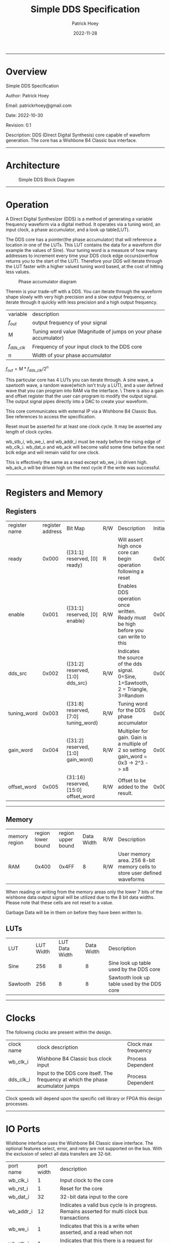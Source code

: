 #+title: Simple DDS Specification
#+author: Patrick Hoey
#+email: patrickrhoey@gmail.com
#+date: 2022-11-28
#+description: A small DDS core capable of generating sin or arbitrary waves based upon configuration.

#+OPTIONS: ^:nil

-----
* Overview
Simple DDS Specification

Author: Patrick Hoey

Email: patrickrhoey@gmail.com

Date: 2022-10-30

Revision: 0.1

Description:
DDS (Direct Digital Synthesis) core capable of waveform generation. The core has a Wishbone B4 Classic bus interface.
-----
* Architecture
#+caption: Simple DDS Block Diagram
[[file:simple_dds.png]]
-----
* Operation
A Direct Digital Synthesizer (DDS) is a method of generating a variable frequency waveform via a digital method. It operates via a tuning word, an input clock, a phase accumulator, and a look up table(LUT).

The DDS core has a pointer(the phase accumulator) that will reference a location in one of the LUTs. This LUT contains the data for a waveform (for example the values of Sine).
Your tuning word is a measure of how many addresses to increment every time your DDS clock edge occurs(overflow returns you to the start of the LUT).
Therefore your DDS will iterate through the LUT faster with a higher valued tuning word based, at the cost of hitting less values.

#+caption: Phase accumulator diagram
[[file:phase_acccumulator.png]]

Therein is your trade-off with a DDS. You can iterate through the waveform shape slowly with very high precision and a slow output frequency, or iterate through it quickly with less precision and a high output frequency. 

| variable       | description                                                      |
| $f_{out}$      | output frequency of your signal                                  |
| M              | Tuning word value (Magnitude of jumps on your phase accumulator) |
| $f_{dds\_clk}$ | Frequency of your input clock to the DDS core                    |
| n              | Width of your phase accumulator                                  |

$f_{out} = {{M * f_{dds\_clk}} / 2^n}$

This particular core has 4 LUTs you can iterate through. A sine wave, a sawtooth wave, a random wave(which isn't truly a LUT), and a user defined wave that you can program into RAM via the interface. \
There is also a gain and offset register that the user can program to modify the output signal. The output signal pipes directly into a DAC to create your waveform.

This core communicates with external IP via a Wishbone B4 Classic Bus. See references to access the specification.

#+caption: Reset Sequence
[[file:reset_seq.png]]
Reset must be asserted for at least one clock cycle. It may be asserted any length of clock cycles.

#+caption: Read Sequence
[[file:read_seq.png]]
wb_stb_i, wb_we_i, and wb_addr_i must be ready before the rising edge of wb_clk_i.
wb_dat_o and wb_ack will become valid some time before the next bclk edge and will remain valid for one clock.


#+caption: Write Sequence
[[file:write_seq.png]]
This is effectively the same as a read except wb_we_i is driven high.
wb_ack_o will be driven high on the next cycle if the write was successful.
-----
* Registers and Memory
** Registers
| register name | register address | Bit Map                                | R/W | Description                                                                          | Initial Value |
| ready         |            0x000 | {[31:1] reserved, [0] ready}           | R   | Will assert high once core can begin operation following a reset                     |    0x00000000 |
| enable        |            0x001 | {[31:1] reserved, [0] enable}          | R/W | Enables DDS operation once written. Ready must be high before you can write to this  |    0x00000000 |
| dds_src       |            0x002 | {[31:2] reserved, [1:0] dds_src}       | R/W | Indicates the source of the dds signal. 0=Sine, 1=Sawtooth, 2 = Triangle, 3=Random   |    0x00000000 |
| tuning_word   |            0x003 | {[31:8] reserved, [7:0] tuning_word}   | R/W | Tuning word for the DDS phase accumulator                                            |    0x00000001 |
| gain_word     |            0x004 | {[31:2] reserved, [1:0] gain_word}     | R/W | Multiplier for gain. Gain is a multiple of 2 so setting gain_word = 0x3 -> 2^3 -> x8 |    0x00000000 |
| offset_word   |            0x005 | {31:16} reserved, [15:0] offset_word   | R/W | Offset to be added to the result.                                                    |    0x00007FFF |
# TODO add seed register and determine seed width

-----
** Memory
| memory region | region lower bound | region upper bound | Data Width | R/W | Description                                                               |
| RAM           |              0x400 |              0x4FF |          8 | R/W | User memory area. 256 8-bit memory cells to store user defined waveforms |

When reading or writing from the memory areas only the lower 7 bits of the wishbone data output signal will be utilized due to the 8 bit data widths. Please note that these cells are not reset to a value.

Garbage Data will be in them on before they have been written to.
** LUTs
| LUT      | LUT Width | LUT Data Width | Data Width |Description                                 |
| Sine     |       256 |              8 |          8 | Sine look up table used by the DDS core    |
| Sawtooth |       256 |              8 |          8 | Sawtooth look up table used by the DDS core |
-----
* Clocks
The following clocks are present within the design.
| clock name | clock description                                                               | Clock max frequency |
| wb_clk_i   | Wishbone B4 Classic bus clock input                                             | Process Dependent   |
| dds_clk_i  | Input to the DDS core itself. The frequency at which the phase acumulator jumps | Process Dependent   |

Clock speeds will depend upon the specific cell library or FPGA this design processes.
-----
* IO Ports
Wishbone interface uses the Wishbone B4 Classic slave interface. The optional features select, error, and retry are not supported on the bus. With the exclusion of select all data transfers are 32-bit.
| port name | port width | description                                                                                        |
| wb_clk_i  |          1 | Input clock to the core                                                                            |
| wb_rst_i  |          1 | Reset for the core                                                                                 |
| wb_dat_i  |         32 | 32-bit data input to the core                                                                      |
| wb_addr_i |         12 | Indicates a valid bus cycle is in progress. Remains asserted for multi clock bus transactions      |
| wb_we_i   |          1 | Indicates that this is a write when asserted, and a read when not                                  |
| wb_stb_i  |          1 | Indicates that this there is a request for this slave when asserted                                |
| wb_dat_o  |         32 | 32-bit data output from the core                                                                   |
| wb_ack_o  |          1 | Indicates the termination of a bus cycle                                                           |
| dds_clk_i |          1 | Input to the DDS  core itself. This clock provides $f_{dds}$ defined in the equation in Operations |
| wave_o    |         16 | Word to be passed to ADC to generate your output waveform                                          |
TODO Update wb addr width
-----
* Design
** Design Overview
The design will be done in Verilog. All utilized features need to be synthesizable via Xilinx's Synthesizer. The design shall follow the Open Core's Coding guidelines(with postfix rather than prefix variable labels).

All modules should be parameterizable where possible.

Verilator's linter will be used throughout the design project. Every module must past linting with no warnings or have a waiver.

Git will be used for version control.
*** Lint Warning Wavers
-----
* Verification
** Verification Plan
The verification of the core will follow the methods and test points listed below.
*** Verification Methodology
Verification will be performed in standard verilog via Icarus Verilog. Make will be used to organize test runs.

*** Functional Coverage
**** Bit Bash
All DUT registers and read permissions will be ensured via a bit bash sequence on the Register Map.
**** Wave Outputs
The DUT will be tested for all possible waveform outputs {SINE, SAWTOOTH, RANDOM, RAM_BASED}. (The RAM_BASED wave will test a user defined wave of each the following types{SINE, TRIANGLE, PULSE})
**** Tuning Word
The DUT will vary the output frequency based upon tuning word.
**** Gain Testing
The DUT will vary the output gain based on gain word.
**** Offset testing
The DUT vary the output offset based on offset word.
** Verification Results
-----
*** Simple_DDS Example Waveforms
The following waveform is of the randomized test case for the core.

#+caption: Test Case Waveforms Screenshot
[[file:wave_screenshot.png]]
Step 1. Register testing
Step 2. Write test condition to core
Step 3. Let dds core run

Following this a python script parses the output log and plots the wave.
*** Simple DDS Log Results
See the abbreviated results from the testbench here

simple_dds_log_20221204211523.tb
#+begin_src shell
   VCD info: dumpfile ../out/wave_simple_dds.vcd opened for output.
  INFO: Testing Register Writes
  ---------------------------------------------------------------------------
  INFO: DDS_SRC: SINE
  INFO: TUNING_WORD 0x01
  INFO GAIN_WORD: x1
  INFO: OFFSET_WORD 0x7fff
  ---------------------------------------------------------------------------
  # Register Reset Testing
  INFO: WB read from 0x0000
  INFO: WB read 0x00000001 from 0x0000
  INFO: WB read from 0x0001
  INFO: WB read 0x00000000 from 0x0001
  ...
  # Register Write/Read Testing
  INFO: WB Writing 0xffffffff to 0x0000
  INFO: WB Wrote 0xffffffff to 0x0000
  INFO: WB Writing 0xffffffff to 0x0001
  ...
  INFO: WB read from 0x0001
  INFO: WB read 0xffffffff from 0x0001
  INFO: WB read from 0x0002
  ...
  # Configure Test Conditions
  INFO: WB Writing 0x00000000 to 0x0002
  INFO: WB Wrote 0x00000000 to 0x0002
  INFO: WB Writing 0x00000001 to 0x0003
  INFO: WB Wrote 0x00000001 to 0x0003
  INFO: WB Writing 0x00000000 to 0x0004
  INFO: WB Wrote 0x00000000 to 0x0004
  INFO: WB Writing 0x00007fff to 0x0005
  INFO: WB Wrote 0x00007fff to 0x0005
  INFO: WB Writing 0x00000001 to 0x0001
  INFO: WB Wrote 0x00000001 to 0x0001
  # Sample DDS Output
  INFO: sample:          0 value:33022
  INFO: sample:          1 value:33022
  INFO: sample:          2 value:33022
  INFO: sample:          3 value:33022
  ...
  INFO: sample:        498 value:32992
  INFO: sample:        499 value:32990
  INFO: Test Complete
  /home/patrick/ws/school/verilog_and_vhdl/simple_dds/sim/rtl_sim/src/simple_dds_tb.v:121: $finish called at 13245 (1s)
#+end_src
*** DDS testing Results Results
All tests by results randomize completely. The following cases are some cherry picked corner cases that the default random case had temporarily overwritten for the sake of recording these results.

Note: Initially the offset was reset to the wrong value of 0x0fff rather than 0x7fff. You'll notice that the pictures prior to offset testing will use that default. This was fixed for the final release.
**** Bit Bash
Passing
**** Wave Outputs
All values besides dds_src are set to the defaults. Note that this tests the defaults for the other test conditions as well
***** Sine Wave
#+caption: Sine Wave
[[file:wave_sin.png]]
***** Sawtooth Wave
#+caption: Sawtooth Wave
[[file:wave_saw.png]]
***** Triangle Wave
#+caption: Triangle Wave
[[file:wave_tri.png]]
***** Random Wave
#+caption: Random Wave
[[file:wave_rand.png]]
**** Tuning Word
All values besides tuning_word are set to the defaults.
***** 8'h0F 
#+caption: Tuning Word of 8'h0F
[[file:tune_0f.png]]
***** 8'h3F 
#+caption: Tuning Word of 8'h3F
[[file:tune_3f.png]]
***** 8'hFF 
#+caption: Tuning Word of 8'hFF
[[file:tune_ff.png]]
**** Gain Testing
All values besides gain_word are set to the default.
***** x2
#+caption: Gain x2
[[file:gain_2.png]]
***** x4
#+caption: Gain x4
[[file:gain_4.png]]
***** x8
#+caption: Gain x8
[[file:gain_8.png]]
**** Offset Testing
All values besides offset word are set to the default
***** 16'd0
#+caption: Offset 16'h0000
[[file:offset_0.png]]
***** 16'H3FFF
#+caption: Offset 16'h3FFF
[[file:offset_3fff.png]]
***** 16'hFFFF
#+caption: Offset 16'hFFFF
[[file:offset_ffff.png]]
*** Final Results
From the results above you can see full functional verification of the DUT. All features are working according to the specification.
* Revision History
 
#+caption: Change history for this core
| Rev |       Date | Author | Description                    |
| 1.0 | 2022-12-04 | phoey  | Release of Core                |
| 0.2 | 28-11-2022 | phoey  | update register map and memory |
| 0.1 | 30-10-2022 | phoey  | initial release                |
-----
* Appendices
** Resources & References
*** ADI - All About Direct Digital Synthesis
https://www.analog.com/en/analog-dialogue/articles/all-about-direct-digital-synthesis.html
*** Open Cores Specification Template
https://cdn.opencores.org/downloads/specification_template.dot
*** Open Cores Coding Guideline
https://opencores.org/websvn/filedetails?repname=common&path=%2Fcommon%2Ftrunk%2Fopencores_coding_guidelines.pdf
*** Open Cores Wishbone B4 Specification
https://cdn.opencores.org/downloads/wbspec_b4.pdf
*** ZipCPU - Wishbone Slave Guide
https://zipcpu.com/zipcpu/2017/05/29/simple-wishbone.html
*** Sin Table Generation and Guide
https://projectf.io/posts/fpga-sine-table/
*** LFSR Guide
https://simplefpga.blogspot.com/2013/02/random-number-generator-in-verilog-fpga.html
*** Generate LUTs
https://github.com/ShenghanGao/Lookup-Table
* Code
** RTL
simple_dds.v
#+begin_src verilog
//                              -*- Mode: Verilog -*-
// Filename        : simple_dds.v
// Description     : A direct digital synthesis core capable of sine, sawtooth, random, and user defined waves
// Author          : Patrick Hoey
// Created On      : Sun Nov 27 18:23:16 2022
// Last Modified By: Patrick Hoey
// Last Modified On: Sun Nov 27 18:23:16 2022
// Update Count    : 0
// Status          : Unknown, Use with caution!

module simple_dds (/*AUTOARG*/
   // Outputs
   wb_dat_o, wb_ack_o, wave_o,
   // Inputs
   wb_clk_i, wb_rst_i, wb_dat_i, wb_addr_i, wb_we_i, wb_stb_i, dds_clk_i
   ) ;
   //------------------------------------------------------------------------------------------------------------------------
   // Parameters
   //------------------------------------------------------------------------------------------------------------------------
   parameter DATA_WIDTH = 32;
   parameter ADDR_WIDTH = 16;
   parameter WAVE_WIDTH = 16;

   //--------------------------------------------------------------------------------------------------------------------------------------------
   // I/O
   //--------------------------------------------------------------------------------------------------------------------------------------------
   // Wishbone Interface Signals
   input wire wb_clk_i;
   input wire wb_rst_i;
   input wire [DATA_WIDTH-1:0] wb_dat_i;
   input wire [ADDR_WIDTH-1:0] wb_addr_i;
   input wire                  wb_we_i;
   input wire                  wb_stb_i;

   output wire [DATA_WIDTH-1:0] wb_dat_o;
   output wire                  wb_ack_o;

   // Misc IO signals
   input wire                   dds_clk_i;

   output wire [WAVE_WIDTH-1:0] wave_o;

   //--------------------------------------------------------------------------------------------------------------------------------------------
   // Internal Signals
   //--------------------------------------------------------------------------------------------------------------------------------------------
   // Register Map Signals
   reg [DATA_WIDTH-1:0]         reg_map_r [5:0]; // Consult Spec for register map

   // Observation wires to ensure registers work properly
   /* verilator lint_off UNUSED */
   wire [DATA_WIDTH-1:0]         ready_w;
   wire [DATA_WIDTH-1:0]         enable_w;
   wire [DATA_WIDTH-1:0]         dds_src_w;
   wire [DATA_WIDTH-1:0]         tuning_word_w;
   wire [DATA_WIDTH-1:0]         gain_word_w;
   wire [DATA_WIDTH-1:0]         offset_word_w;
   /* verilator lint_on UNUSED */

   // Registered output signals
   reg [DATA_WIDTH-1:0]        wb_dat_r;
   reg                         wb_ack_r;
   wire [WAVE_WIDTH-1:0]        wave_res;


   //--------------------------------------------------------------------------------------------------------------------------------------------
   // Module Instantiations
   //--------------------------------------------------------------------------------------------------------------------------------------------
   dds_core dds_0(// Outputs
                  .wave_o               (wave_res),
                  // Inputs
                  .dds_clk_i            (dds_clk_i),
                  .wb_clk_i             (wb_clk_i),
                  .wb_rst_i             (wb_rst_i),
                  .dds_src_i            (dds_src_w[1:0]),
                  .tuning_word_i        (tuning_word_w[7:0]),
                  .gain_word_i          (gain_word_w[1:0]),
                  .offset_word_i        (offset_word_w[15:0]));


   //--------------------------------------------------------------------------------------------------------------------------------------------
   // RTL
   //--------------------------------------------------------------------------------------------------------------------------------------------
   always @ (posedge wb_clk_i) begin
      if(wb_rst_i) begin
         wb_ack_r      <= 1'b0;
         reg_map_r[0]  <= 1;
         reg_map_r[1]  <= 0;
         reg_map_r[2]  <= 0;
         reg_map_r[3]  <= 1;
         reg_map_r[4]  <= 0;
         reg_map_r[5]  <= 32'h0000_7FFF;
      end else begin
         // Writes------------------------
         if((wb_stb_i) && (wb_we_i)) begin
            if((wb_addr_i > 16'h0000) && (wb_addr_i < 16'h0006)) begin
               reg_map_r[wb_addr_i[2:0]] <= wb_dat_i;
            end
         end

         // Reads-------------------------
         else if((wb_stb_i) && (~wb_we_i)) begin
            if(wb_addr_i < 16'h0006) begin
               wb_dat_r <= reg_map_r[wb_addr_i[2:0]];
            end
         end

         // Acknowledge transaction------
         wb_ack_r <= wb_stb_i;
      end
   end

   //--------------------------------------------------------------------------------------------------------------------------------------------
   // Assigns
   //--------------------------------------------------------------------------------------------------------------------------------------------
   // Wishbone
   assign wb_dat_o = wb_dat_r;
   assign wb_ack_o = wb_ack_r;

   // Waveform
   assign wave_o = enable_w[0] ? wave_res : 0;

   // Register Observation Wires
   assign ready_w = reg_map_r[0];
   assign enable_w = reg_map_r[1];
   assign dds_src_w = reg_map_r[2];
   assign tuning_word_w = reg_map_r[3];
   assign gain_word_w = reg_map_r[4];
   assign offset_word_w = reg_map_r[5];

endmodule // simple_dds
#+end_src

dds_core.v
#+begin_src verilog
 //                              -*- Mode: Verilog -*-
// Filename        : dds_core.v
// Description     : Generates the DDS output signal. Note that 3 dds clock edges must occur before the signal becomes valid
// Author          : Patrick
// Created On      : Sun Dec  4 17:59:32 2022
// Last Modified By: Patrick
// Last Modified On: Sun Dec  4 17:59:32 2022
// Update Count    : 0
// Status          : Unknown, Use with caution!


module dds_core (/*AUTOARG*/
   // Outputs
   wave_o,
   // Inputs
   dds_clk_i, wb_clk_i, wb_rst_i, dds_src_i, tuning_word_i, gain_word_i,
   offset_word_i
   ) ;
   //------------------------------------------------------------------------------------------------------------------------
   // Parameters
   //------------------------------------------------------------------------------------------------------------------------
   parameter WAVE_WIDTH = 16;

   //--------------------------------------------------------------------------------------------------------------------------------------------
   // I/O
   //--------------------------------------------------------------------------------------------------------------------------------------------
   input wire dds_clk_i;
   input wire wb_clk_i;
   input wire wb_rst_i;
   input wire [1:0] dds_src_i;
   input wire [7:0] tuning_word_i;
   input wire [1:0]  gain_word_i;
   input wire [15:0] offset_word_i;

   output wire [WAVE_WIDTH-1:0] wave_o;

   //--------------------------------------------------------------------------------------------------------------------------------------------
   // Internal Signals
   //--------------------------------------------------------------------------------------------------------------------------------------------
   reg [7:0]                    phase_acum_r;
   wire [7:0]                    sine_w;
   wire [7:0]                    tri_w;
   wire [7:0]                    saw_w;
   wire [7:0]                    rand_w;

   reg [WAVE_WIDTH/2-1:0]          wave_pre_multiply;
   reg [WAVE_WIDTH-1:0]          wave_pre_offset;
   reg [WAVE_WIDTH-1:0]         wave_r;

   //--------------------------------------------------------------------------------------------------------------------------------------------
   // Module Instantiations
   //--------------------------------------------------------------------------------------------------------------------------------------------
   sine_lut sine_0(/// Outputs
                   .sine_o              (sine_w),
                   // Inputs
                   .address_i           (phase_acum_r));
   tri_lut tri_0(// Outputs
                 .tri_o                 (tri_w),
                 // Inputs
                 .address_i             (phase_acum_r));
   saw_lut saw_0(// Outputs
                 .saw_o                 (saw_w),
                 // Inputs
                 .address_i             (phase_acum_r));

   lfsr lfsr_0(// Outputs
               .rand_o                  (rand_w),
               // Inputs
               .clk_i                   (dds_clk_i),
               .rst_i                   (wb_rst_i));

   //--------------------------------------------------------------------------------------------------------------------------------------------
   // RTL
   //--------------------------------------------------------------------------------------------------------------------------------------------
   always @ (posedge dds_clk_i or posedge wb_clk_i) begin
      if (wb_clk_i & wb_rst_i) begin
         phase_acum_r <= 8'd0;
         wave_pre_multiply <= 0;
         wave_pre_offset <= 0;
         wave_r <= 0;
      end else begin
         phase_acum_r <= phase_acum_r + tuning_word_i;
         case (dds_src_i)
            2'b00 : wave_pre_multiply <= sine_w; // Sine
            2'b01 : wave_pre_multiply <= saw_w; // Sawtooth
            2'b10 : wave_pre_multiply <= tri_w; // Triangle
            2'b11 : wave_pre_multiply <= rand_w; // Random
         endcase // case (dds_src_i)
         case (gain_word_i)
            2'b00 : wave_pre_offset <= {8'b0, wave_pre_multiply}; // x1
            2'b01 : wave_pre_offset <= {7'b0, wave_pre_multiply, 1'b0}; // x2
            2'b10 : wave_pre_offset <= {6'b0, wave_pre_multiply, 2'b0}; // x4
            2'b11 : wave_pre_offset <= {5'b0, wave_pre_multiply, 3'b0}; // x8
         endcase // case (gain_word_i)
         wave_r <= wave_pre_offset + offset_word_i;
      end
   end

   //--------------------------------------------------------------------------------------------------------------------------------------------
   // Assigns
   //--------------------------------------------------------------------------------------------------------------------------------------------
   assign wave_o = wave_r;

endmodule // dds_core
#+end_src

lfsr.v
#+begin_src verilog
 //                              -*- Mode: Verilog -*-
// Filename        : lfsr.v
// Description     : LFSR Random Number Generator
// Author          : Patrick
// Created On      : Sun Dec  4 18:12:53 2022
// Last Modified By: Patrick
// Last Modified On: Sun Dec  4 18:12:53 2022
// Update Count    : 0
// Status          : Unknown, Use with caution!
// Based on https://simplefpga.blogspot.com/2013/02/random-number-generator-in-verilog-fpga.html


module lfsr (/*AUTOARG*/
   // Outputs
   rand_o,
   // Inputs
   clk_i, rst_i
   ) ;
   input wire clk_i;
   input wire rst_i;
   output wire [7:0] rand_o;

   wire              feedback_w;

   reg [7:0] rand_r;

   always @ (posedge clk_i) begin
      if (rst_i) begin
         rand_r <= 8'hFF;
      end else begin
         rand_r <= {rand_r[6:0], feedback_w};
      end
   end

   assign feedback_w = rand_r[7] ^ rand_r[5]  ^ rand_r[4]  ^ rand_r[3];
   assign rand_o = rand_r;
endmodule // lfsr
#+end_src

sin_lut.v
#+begin_src verilog
 module sine_lut (/*AUTOARG*/
   // Outputs
   sine_o,
   // Inputs
   address_i
   ) ;
   input wire [7:0] address_i;
   output reg [7:0] sine_o;

   always @ (*) begin
      case (address_i)
         8'b00000000: sine_o = 8'b10000000;
		     8'b00000001: sine_o = 8'b10000011;
		     8'b00000010: sine_o = 8'b10000110;
		     8'b00000011: sine_o = 8'b10001001;
		     8'b00000100: sine_o = 8'b10001101;
		     8'b00000101: sine_o = 8'b10010000;
		     8'b00000110: sine_o = 8'b10010011;
		     8'b00000111: sine_o = 8'b10010110;
		     8'b00001000: sine_o = 8'b10011001;
		     8'b00001001: sine_o = 8'b10011100;
		     8'b00001010: sine_o = 8'b10011111;
		     8'b00001011: sine_o = 8'b10100010;
		     8'b00001100: sine_o = 8'b10100101;
		     8'b00001101: sine_o = 8'b10101000;
		     8'b00001110: sine_o = 8'b10101011;
		     8'b00001111: sine_o = 8'b10101110;
		     8'b00010000: sine_o = 8'b10110001;
		     8'b00010001: sine_o = 8'b10110100;
		     8'b00010010: sine_o = 8'b10110111;
		     8'b00010011: sine_o = 8'b10111010;
		     8'b00010100: sine_o = 8'b10111100;
		     8'b00010101: sine_o = 8'b10111111;
		     8'b00010110: sine_o = 8'b11000010;
		     8'b00010111: sine_o = 8'b11000100;
		     8'b00011000: sine_o = 8'b11000111;
		     8'b00011001: sine_o = 8'b11001010;
		     8'b00011010: sine_o = 8'b11001100;
		     8'b00011011: sine_o = 8'b11001111;
		     8'b00011100: sine_o = 8'b11010001;
		     8'b00011101: sine_o = 8'b11010100;
		     8'b00011110: sine_o = 8'b11010110;
		     8'b00011111: sine_o = 8'b11011000;
		     8'b00100000: sine_o = 8'b11011011;
		     8'b00100001: sine_o = 8'b11011101;
		     8'b00100010: sine_o = 8'b11011111;
		     8'b00100011: sine_o = 8'b11100001;
		     8'b00100100: sine_o = 8'b11100011;
		     8'b00100101: sine_o = 8'b11100101;
		     8'b00100110: sine_o = 8'b11100111;
		     8'b00100111: sine_o = 8'b11101001;
		     8'b00101000: sine_o = 8'b11101010;
		     8'b00101001: sine_o = 8'b11101100;
		     8'b00101010: sine_o = 8'b11101110;
		     8'b00101011: sine_o = 8'b11101111;
		     8'b00101100: sine_o = 8'b11110001;
		     8'b00101101: sine_o = 8'b11110010;
		     8'b00101110: sine_o = 8'b11110100;
		     8'b00101111: sine_o = 8'b11110101;
		     8'b00110000: sine_o = 8'b11110110;
		     8'b00110001: sine_o = 8'b11110111;
		     8'b00110010: sine_o = 8'b11111001;
		     8'b00110011: sine_o = 8'b11111010;
		     8'b00110100: sine_o = 8'b11111010;
		     8'b00110101: sine_o = 8'b11111011;
		     8'b00110110: sine_o = 8'b11111100;
		     8'b00110111: sine_o = 8'b11111101;
		     8'b00111000: sine_o = 8'b11111110;
		     8'b00111001: sine_o = 8'b11111110;
		     8'b00111010: sine_o = 8'b11111111;
		     8'b00111011: sine_o = 8'b11111111;
		     8'b00111100: sine_o = 8'b11111111;
		     8'b00111101: sine_o = 8'b11111111;
		     8'b00111110: sine_o = 8'b11111111;
		     8'b00111111: sine_o = 8'b11111111;
		     8'b01000000: sine_o = 8'b11111111;
		     8'b01000001: sine_o = 8'b11111111;
		     8'b01000010: sine_o = 8'b11111111;
		     8'b01000011: sine_o = 8'b11111111;
		     8'b01000100: sine_o = 8'b11111111;
		     8'b01000101: sine_o = 8'b11111111;
		     8'b01000110: sine_o = 8'b11111111;
		     8'b01000111: sine_o = 8'b11111110;
		     8'b01001000: sine_o = 8'b11111110;
		     8'b01001001: sine_o = 8'b11111101;
		     8'b01001010: sine_o = 8'b11111100;
		     8'b01001011: sine_o = 8'b11111011;
		     8'b01001100: sine_o = 8'b11111010;
		     8'b01001101: sine_o = 8'b11111010;
		     8'b01001110: sine_o = 8'b11111001;
		     8'b01001111: sine_o = 8'b11110111;
		     8'b01010000: sine_o = 8'b11110110;
		     8'b01010001: sine_o = 8'b11110101;
		     8'b01010010: sine_o = 8'b11110100;
		     8'b01010011: sine_o = 8'b11110010;
		     8'b01010100: sine_o = 8'b11110001;
		     8'b01010101: sine_o = 8'b11101111;
		     8'b01010110: sine_o = 8'b11101110;
		     8'b01010111: sine_o = 8'b11101100;
		     8'b01011000: sine_o = 8'b11101010;
		     8'b01011001: sine_o = 8'b11101001;
		     8'b01011010: sine_o = 8'b11100111;
		     8'b01011011: sine_o = 8'b11100101;
		     8'b01011100: sine_o = 8'b11100011;
		     8'b01011101: sine_o = 8'b11100001;
		     8'b01011110: sine_o = 8'b11011111;
		     8'b01011111: sine_o = 8'b11011101;
		     8'b01100000: sine_o = 8'b11011011;
		     8'b01100001: sine_o = 8'b11011000;
		     8'b01100010: sine_o = 8'b11010110;
		     8'b01100011: sine_o = 8'b11010100;
		     8'b01100100: sine_o = 8'b11010001;
		     8'b01100101: sine_o = 8'b11001111;
		     8'b01100110: sine_o = 8'b11001100;
		     8'b01100111: sine_o = 8'b11001010;
		     8'b01101000: sine_o = 8'b11000111;
		     8'b01101001: sine_o = 8'b11000100;
		     8'b01101010: sine_o = 8'b11000010;
		     8'b01101011: sine_o = 8'b10111111;
		     8'b01101100: sine_o = 8'b10111100;
		     8'b01101101: sine_o = 8'b10111010;
		     8'b01101110: sine_o = 8'b10110111;
		     8'b01101111: sine_o = 8'b10110100;
		     8'b01110000: sine_o = 8'b10110001;
		     8'b01110001: sine_o = 8'b10101110;
		     8'b01110010: sine_o = 8'b10101011;
		     8'b01110011: sine_o = 8'b10101000;
		     8'b01110100: sine_o = 8'b10100101;
		     8'b01110101: sine_o = 8'b10100010;
		     8'b01110110: sine_o = 8'b10011111;
		     8'b01110111: sine_o = 8'b10011100;
		     8'b01111000: sine_o = 8'b10011001;
		     8'b01111001: sine_o = 8'b10010110;
		     8'b01111010: sine_o = 8'b10010011;
		     8'b01111011: sine_o = 8'b10010000;
		     8'b01111100: sine_o = 8'b10001101;
		     8'b01111101: sine_o = 8'b10001001;
		     8'b01111110: sine_o = 8'b10000110;
		     8'b01111111: sine_o = 8'b10000011;
		     8'b10000000: sine_o = 8'b10000000;
		     8'b10000001: sine_o = 8'b01111101;
		     8'b10000010: sine_o = 8'b01111010;
		     8'b10000011: sine_o = 8'b01110111;
		     8'b10000100: sine_o = 8'b01110011;
		     8'b10000101: sine_o = 8'b01110000;
		     8'b10000110: sine_o = 8'b01101101;
		     8'b10000111: sine_o = 8'b01101010;
		     8'b10001000: sine_o = 8'b01100111;
		     8'b10001001: sine_o = 8'b01100100;
		     8'b10001010: sine_o = 8'b01100001;
		     8'b10001011: sine_o = 8'b01011110;
		     8'b10001100: sine_o = 8'b01011011;
		     8'b10001101: sine_o = 8'b01011000;
		     8'b10001110: sine_o = 8'b01010101;
		     8'b10001111: sine_o = 8'b01010010;
		     8'b10010000: sine_o = 8'b01001111;
		     8'b10010001: sine_o = 8'b01001100;
		     8'b10010010: sine_o = 8'b01001001;
		     8'b10010011: sine_o = 8'b01000110;
		     8'b10010100: sine_o = 8'b01000100;
		     8'b10010101: sine_o = 8'b01000001;
		     8'b10010110: sine_o = 8'b00111110;
		     8'b10010111: sine_o = 8'b00111100;
		     8'b10011000: sine_o = 8'b00111001;
		     8'b10011001: sine_o = 8'b00110110;
		     8'b10011010: sine_o = 8'b00110100;
		     8'b10011011: sine_o = 8'b00110001;
		     8'b10011100: sine_o = 8'b00101111;
		     8'b10011101: sine_o = 8'b00101100;
		     8'b10011110: sine_o = 8'b00101010;
		     8'b10011111: sine_o = 8'b00101000;
		     8'b10100000: sine_o = 8'b00100101;
		     8'b10100001: sine_o = 8'b00100011;
		     8'b10100010: sine_o = 8'b00100001;
		     8'b10100011: sine_o = 8'b00011111;
		     8'b10100100: sine_o = 8'b00011101;
		     8'b10100101: sine_o = 8'b00011011;
		     8'b10100110: sine_o = 8'b00011001;
		     8'b10100111: sine_o = 8'b00010111;
		     8'b10101000: sine_o = 8'b00010110;
		     8'b10101001: sine_o = 8'b00010100;
		     8'b10101010: sine_o = 8'b00010010;
		     8'b10101011: sine_o = 8'b00010001;
		     8'b10101100: sine_o = 8'b00001111;
		     8'b10101101: sine_o = 8'b00001110;
		     8'b10101110: sine_o = 8'b00001100;
		     8'b10101111: sine_o = 8'b00001011;
		     8'b10110000: sine_o = 8'b00001010;
		     8'b10110001: sine_o = 8'b00001001;
		     8'b10110010: sine_o = 8'b00000111;
		     8'b10110011: sine_o = 8'b00000110;
		     8'b10110100: sine_o = 8'b00000110;
		     8'b10110101: sine_o = 8'b00000101;
		     8'b10110110: sine_o = 8'b00000100;
		     8'b10110111: sine_o = 8'b00000011;
		     8'b10111000: sine_o = 8'b00000010;
		     8'b10111001: sine_o = 8'b00000010;
		     8'b10111010: sine_o = 8'b00000001;
		     8'b10111011: sine_o = 8'b00000001;
		     8'b10111100: sine_o = 8'b00000001;
		     8'b10111101: sine_o = 8'b00000000;
		     8'b10111110: sine_o = 8'b00000000;
		     8'b10111111: sine_o = 8'b00000000;
		     8'b11000000: sine_o = 8'b00000000;
		     8'b11000001: sine_o = 8'b00000000;
		     8'b11000010: sine_o = 8'b00000000;
		     8'b11000011: sine_o = 8'b00000000;
		     8'b11000100: sine_o = 8'b00000001;
		     8'b11000101: sine_o = 8'b00000001;
		     8'b11000110: sine_o = 8'b00000001;
		     8'b11000111: sine_o = 8'b00000010;
		     8'b11001000: sine_o = 8'b00000010;
		     8'b11001001: sine_o = 8'b00000011;
		     8'b11001010: sine_o = 8'b00000100;
		     8'b11001011: sine_o = 8'b00000101;
		     8'b11001100: sine_o = 8'b00000110;
		     8'b11001101: sine_o = 8'b00000110;
		     8'b11001110: sine_o = 8'b00000111;
		     8'b11001111: sine_o = 8'b00001001;
		     8'b11010000: sine_o = 8'b00001010;
		     8'b11010001: sine_o = 8'b00001011;
		     8'b11010010: sine_o = 8'b00001100;
		     8'b11010011: sine_o = 8'b00001110;
		     8'b11010100: sine_o = 8'b00001111;
		     8'b11010101: sine_o = 8'b00010001;
		     8'b11010110: sine_o = 8'b00010010;
		     8'b11010111: sine_o = 8'b00010100;
		     8'b11011000: sine_o = 8'b00010110;
		     8'b11011001: sine_o = 8'b00010111;
		     8'b11011010: sine_o = 8'b00011001;
		     8'b11011011: sine_o = 8'b00011011;
		     8'b11011100: sine_o = 8'b00011101;
		     8'b11011101: sine_o = 8'b00011111;
		     8'b11011110: sine_o = 8'b00100001;
		     8'b11011111: sine_o = 8'b00100011;
		     8'b11100000: sine_o = 8'b00100101;
		     8'b11100001: sine_o = 8'b00101000;
		     8'b11100010: sine_o = 8'b00101010;
		     8'b11100011: sine_o = 8'b00101100;
		     8'b11100100: sine_o = 8'b00101111;
		     8'b11100101: sine_o = 8'b00110001;
		     8'b11100110: sine_o = 8'b00110100;
		     8'b11100111: sine_o = 8'b00110110;
		     8'b11101000: sine_o = 8'b00111001;
		     8'b11101001: sine_o = 8'b00111100;
		     8'b11101010: sine_o = 8'b00111110;
		     8'b11101011: sine_o = 8'b01000001;
		     8'b11101100: sine_o = 8'b01000100;
		     8'b11101101: sine_o = 8'b01000110;
		     8'b11101110: sine_o = 8'b01001001;
		     8'b11101111: sine_o = 8'b01001100;
		     8'b11110000: sine_o = 8'b01001111;
		     8'b11110001: sine_o = 8'b01010010;
		     8'b11110010: sine_o = 8'b01010101;
		     8'b11110011: sine_o = 8'b01011000;
		     8'b11110100: sine_o = 8'b01011011;
		     8'b11110101: sine_o = 8'b01011110;
		     8'b11110110: sine_o = 8'b01100001;
		     8'b11110111: sine_o = 8'b01100100;
		     8'b11111000: sine_o = 8'b01100111;
		     8'b11111001: sine_o = 8'b01101010;
		     8'b11111010: sine_o = 8'b01101101;
		     8'b11111011: sine_o = 8'b01110000;
		     8'b11111100: sine_o = 8'b01110011;
		     8'b11111101: sine_o = 8'b01110111;
		     8'b11111110: sine_o = 8'b01111010;
		     8'b11111111: sine_o = 8'b01111101;
      endcase
   end
endmodule // sine_lut
#+end_src

saw_lut.v
#+begin_src verilog
module saw_lut (/*AUTOARG*/
   // Outputs
   saw_o,
   // Inputs
   address_i
   ) ;
   input wire [7:0] address_i;
   output reg [7:0] saw_o;

   always @ (*) begin
 	    case(address_i)
		     8'b00000000: saw_o = 8'b00000000;
		     8'b00000001: saw_o = 8'b00000001;
		     8'b00000010: saw_o = 8'b00000010;
		     8'b00000011: saw_o = 8'b00000011;
		     8'b00000100: saw_o = 8'b00000100;
		     8'b00000101: saw_o = 8'b00000101;
		     8'b00000110: saw_o = 8'b00000110;
		     8'b00000111: saw_o = 8'b00000111;
		     8'b00001000: saw_o = 8'b00001000;
		     8'b00001001: saw_o = 8'b00001001;
		     8'b00001010: saw_o = 8'b00001010;
		     8'b00001011: saw_o = 8'b00001011;
		     8'b00001100: saw_o = 8'b00001100;
		     8'b00001101: saw_o = 8'b00001101;
		     8'b00001110: saw_o = 8'b00001110;
		     8'b00001111: saw_o = 8'b00001111;
		     8'b00010000: saw_o = 8'b00010000;
		     8'b00010001: saw_o = 8'b00010001;
		     8'b00010010: saw_o = 8'b00010010;
		     8'b00010011: saw_o = 8'b00010011;
		     8'b00010100: saw_o = 8'b00010100;
		     8'b00010101: saw_o = 8'b00010101;
		     8'b00010110: saw_o = 8'b00010110;
		     8'b00010111: saw_o = 8'b00010111;
		     8'b00011000: saw_o = 8'b00011000;
		     8'b00011001: saw_o = 8'b00011001;
		     8'b00011010: saw_o = 8'b00011010;
		     8'b00011011: saw_o = 8'b00011011;
		     8'b00011100: saw_o = 8'b00011100;
		     8'b00011101: saw_o = 8'b00011101;
		     8'b00011110: saw_o = 8'b00011110;
		     8'b00011111: saw_o = 8'b00011111;
		     8'b00100000: saw_o = 8'b00100000;
		     8'b00100001: saw_o = 8'b00100001;
		     8'b00100010: saw_o = 8'b00100010;
		     8'b00100011: saw_o = 8'b00100011;
		     8'b00100100: saw_o = 8'b00100100;
		     8'b00100101: saw_o = 8'b00100101;
		     8'b00100110: saw_o = 8'b00100110;
		     8'b00100111: saw_o = 8'b00100111;
		     8'b00101000: saw_o = 8'b00101000;
		     8'b00101001: saw_o = 8'b00101001;
		     8'b00101010: saw_o = 8'b00101010;
		     8'b00101011: saw_o = 8'b00101011;
		     8'b00101100: saw_o = 8'b00101100;
		     8'b00101101: saw_o = 8'b00101101;
		     8'b00101110: saw_o = 8'b00101110;
		     8'b00101111: saw_o = 8'b00101111;
		     8'b00110000: saw_o = 8'b00110000;
		     8'b00110001: saw_o = 8'b00110001;
		     8'b00110010: saw_o = 8'b00110010;
		     8'b00110011: saw_o = 8'b00110011;
		     8'b00110100: saw_o = 8'b00110100;
		     8'b00110101: saw_o = 8'b00110101;
		     8'b00110110: saw_o = 8'b00110110;
		     8'b00110111: saw_o = 8'b00110111;
		     8'b00111000: saw_o = 8'b00111000;
		     8'b00111001: saw_o = 8'b00111001;
		     8'b00111010: saw_o = 8'b00111010;
		     8'b00111011: saw_o = 8'b00111011;
		     8'b00111100: saw_o = 8'b00111100;
		     8'b00111101: saw_o = 8'b00111101;
		     8'b00111110: saw_o = 8'b00111110;
		     8'b00111111: saw_o = 8'b00111111;
		     8'b01000000: saw_o = 8'b01000000;
		     8'b01000001: saw_o = 8'b01000001;
		     8'b01000010: saw_o = 8'b01000010;
		     8'b01000011: saw_o = 8'b01000011;
		     8'b01000100: saw_o = 8'b01000100;
		     8'b01000101: saw_o = 8'b01000101;
		     8'b01000110: saw_o = 8'b01000110;
		     8'b01000111: saw_o = 8'b01000111;
		     8'b01001000: saw_o = 8'b01001000;
		     8'b01001001: saw_o = 8'b01001001;
		     8'b01001010: saw_o = 8'b01001010;
		     8'b01001011: saw_o = 8'b01001011;
		     8'b01001100: saw_o = 8'b01001100;
		     8'b01001101: saw_o = 8'b01001101;
		     8'b01001110: saw_o = 8'b01001110;
		     8'b01001111: saw_o = 8'b01001111;
		     8'b01010000: saw_o = 8'b01010000;
		     8'b01010001: saw_o = 8'b01010001;
		     8'b01010010: saw_o = 8'b01010010;
		     8'b01010011: saw_o = 8'b01010011;
		     8'b01010100: saw_o = 8'b01010100;
		     8'b01010101: saw_o = 8'b01010101;
		     8'b01010110: saw_o = 8'b01010110;
		     8'b01010111: saw_o = 8'b01010111;
		     8'b01011000: saw_o = 8'b01011000;
		     8'b01011001: saw_o = 8'b01011001;
		     8'b01011010: saw_o = 8'b01011010;
		     8'b01011011: saw_o = 8'b01011011;
		     8'b01011100: saw_o = 8'b01011100;
		     8'b01011101: saw_o = 8'b01011101;
		     8'b01011110: saw_o = 8'b01011110;
		     8'b01011111: saw_o = 8'b01011111;
		     8'b01100000: saw_o = 8'b01100000;
		     8'b01100001: saw_o = 8'b01100001;
		     8'b01100010: saw_o = 8'b01100010;
		     8'b01100011: saw_o = 8'b01100011;
		     8'b01100100: saw_o = 8'b01100100;
		     8'b01100101: saw_o = 8'b01100101;
		     8'b01100110: saw_o = 8'b01100110;
		     8'b01100111: saw_o = 8'b01100111;
		     8'b01101000: saw_o = 8'b01101000;
		     8'b01101001: saw_o = 8'b01101001;
		     8'b01101010: saw_o = 8'b01101010;
		     8'b01101011: saw_o = 8'b01101011;
		     8'b01101100: saw_o = 8'b01101100;
		     8'b01101101: saw_o = 8'b01101101;
		     8'b01101110: saw_o = 8'b01101110;
		     8'b01101111: saw_o = 8'b01101111;
		     8'b01110000: saw_o = 8'b01110000;
		     8'b01110001: saw_o = 8'b01110001;
		     8'b01110010: saw_o = 8'b01110010;
		     8'b01110011: saw_o = 8'b01110011;
		     8'b01110100: saw_o = 8'b01110100;
		     8'b01110101: saw_o = 8'b01110101;
		     8'b01110110: saw_o = 8'b01110110;
		     8'b01110111: saw_o = 8'b01110111;
		     8'b01111000: saw_o = 8'b01111000;
		     8'b01111001: saw_o = 8'b01111001;
		     8'b01111010: saw_o = 8'b01111010;
		     8'b01111011: saw_o = 8'b01111011;
		     8'b01111100: saw_o = 8'b01111100;
		     8'b01111101: saw_o = 8'b01111101;
		     8'b01111110: saw_o = 8'b01111110;
		     8'b01111111: saw_o = 8'b01111111;
		     8'b10000000: saw_o = 8'b10000000;
		     8'b10000001: saw_o = 8'b10000001;
		     8'b10000010: saw_o = 8'b10000010;
		     8'b10000011: saw_o = 8'b10000011;
		     8'b10000100: saw_o = 8'b10000100;
		     8'b10000101: saw_o = 8'b10000101;
		     8'b10000110: saw_o = 8'b10000110;
		     8'b10000111: saw_o = 8'b10000111;
		     8'b10001000: saw_o = 8'b10001000;
		     8'b10001001: saw_o = 8'b10001001;
		     8'b10001010: saw_o = 8'b10001010;
		     8'b10001011: saw_o = 8'b10001011;
		     8'b10001100: saw_o = 8'b10001100;
		     8'b10001101: saw_o = 8'b10001101;
		     8'b10001110: saw_o = 8'b10001110;
		     8'b10001111: saw_o = 8'b10001111;
		     8'b10010000: saw_o = 8'b10010000;
		     8'b10010001: saw_o = 8'b10010001;
		     8'b10010010: saw_o = 8'b10010010;
		     8'b10010011: saw_o = 8'b10010011;
		     8'b10010100: saw_o = 8'b10010100;
		     8'b10010101: saw_o = 8'b10010101;
		     8'b10010110: saw_o = 8'b10010110;
		     8'b10010111: saw_o = 8'b10010111;
		     8'b10011000: saw_o = 8'b10011000;
		     8'b10011001: saw_o = 8'b10011001;
		     8'b10011010: saw_o = 8'b10011010;
		     8'b10011011: saw_o = 8'b10011011;
		     8'b10011100: saw_o = 8'b10011100;
		     8'b10011101: saw_o = 8'b10011101;
		     8'b10011110: saw_o = 8'b10011110;
		     8'b10011111: saw_o = 8'b10011111;
		     8'b10100000: saw_o = 8'b10100000;
		     8'b10100001: saw_o = 8'b10100001;
		     8'b10100010: saw_o = 8'b10100010;
		     8'b10100011: saw_o = 8'b10100011;
		     8'b10100100: saw_o = 8'b10100100;
		     8'b10100101: saw_o = 8'b10100101;
		     8'b10100110: saw_o = 8'b10100110;
		     8'b10100111: saw_o = 8'b10100111;
		     8'b10101000: saw_o = 8'b10101000;
		     8'b10101001: saw_o = 8'b10101001;
		     8'b10101010: saw_o = 8'b10101010;
		     8'b10101011: saw_o = 8'b10101011;
		     8'b10101100: saw_o = 8'b10101100;
		     8'b10101101: saw_o = 8'b10101101;
		     8'b10101110: saw_o = 8'b10101110;
		     8'b10101111: saw_o = 8'b10101111;
		     8'b10110000: saw_o = 8'b10110000;
		     8'b10110001: saw_o = 8'b10110001;
		     8'b10110010: saw_o = 8'b10110010;
		     8'b10110011: saw_o = 8'b10110011;
		     8'b10110100: saw_o = 8'b10110100;
		     8'b10110101: saw_o = 8'b10110101;
		     8'b10110110: saw_o = 8'b10110110;
		     8'b10110111: saw_o = 8'b10110111;
		     8'b10111000: saw_o = 8'b10111000;
		     8'b10111001: saw_o = 8'b10111001;
		     8'b10111010: saw_o = 8'b10111010;
		     8'b10111011: saw_o = 8'b10111011;
		     8'b10111100: saw_o = 8'b10111100;
		     8'b10111101: saw_o = 8'b10111101;
		     8'b10111110: saw_o = 8'b10111110;
		     8'b10111111: saw_o = 8'b10111111;
		     8'b11000000: saw_o = 8'b11000000;
		     8'b11000001: saw_o = 8'b11000001;
		     8'b11000010: saw_o = 8'b11000010;
		     8'b11000011: saw_o = 8'b11000011;
		     8'b11000100: saw_o = 8'b11000100;
		     8'b11000101: saw_o = 8'b11000101;
		     8'b11000110: saw_o = 8'b11000110;
		     8'b11000111: saw_o = 8'b11000111;
		     8'b11001000: saw_o = 8'b11001000;
		     8'b11001001: saw_o = 8'b11001001;
		     8'b11001010: saw_o = 8'b11001010;
		     8'b11001011: saw_o = 8'b11001011;
		     8'b11001100: saw_o = 8'b11001100;
		     8'b11001101: saw_o = 8'b11001101;
		     8'b11001110: saw_o = 8'b11001110;
		     8'b11001111: saw_o = 8'b11001111;
		     8'b11010000: saw_o = 8'b11010000;
		     8'b11010001: saw_o = 8'b11010001;
		     8'b11010010: saw_o = 8'b11010010;
		     8'b11010011: saw_o = 8'b11010011;
		     8'b11010100: saw_o = 8'b11010100;
		     8'b11010101: saw_o = 8'b11010101;
		     8'b11010110: saw_o = 8'b11010110;
		     8'b11010111: saw_o = 8'b11010111;
		     8'b11011000: saw_o = 8'b11011000;
		     8'b11011001: saw_o = 8'b11011001;
		     8'b11011010: saw_o = 8'b11011010;
		     8'b11011011: saw_o = 8'b11011011;
		     8'b11011100: saw_o = 8'b11011100;
		     8'b11011101: saw_o = 8'b11011101;
		     8'b11011110: saw_o = 8'b11011110;
		     8'b11011111: saw_o = 8'b11011111;
		     8'b11100000: saw_o = 8'b11100000;
		     8'b11100001: saw_o = 8'b11100001;
		     8'b11100010: saw_o = 8'b11100010;
		     8'b11100011: saw_o = 8'b11100011;
		     8'b11100100: saw_o = 8'b11100100;
		     8'b11100101: saw_o = 8'b11100101;
		     8'b11100110: saw_o = 8'b11100110;
		     8'b11100111: saw_o = 8'b11100111;
		     8'b11101000: saw_o = 8'b11101000;
		     8'b11101001: saw_o = 8'b11101001;
		     8'b11101010: saw_o = 8'b11101010;
		     8'b11101011: saw_o = 8'b11101011;
		     8'b11101100: saw_o = 8'b11101100;
		     8'b11101101: saw_o = 8'b11101101;
		     8'b11101110: saw_o = 8'b11101110;
		     8'b11101111: saw_o = 8'b11101111;
		     8'b11110000: saw_o = 8'b11110000;
		     8'b11110001: saw_o = 8'b11110001;
		     8'b11110010: saw_o = 8'b11110010;
		     8'b11110011: saw_o = 8'b11110011;
		     8'b11110100: saw_o = 8'b11110100;
		     8'b11110101: saw_o = 8'b11110101;
		     8'b11110110: saw_o = 8'b11110110;
		     8'b11110111: saw_o = 8'b11110111;
		     8'b11111000: saw_o = 8'b11111000;
		     8'b11111001: saw_o = 8'b11111001;
		     8'b11111010: saw_o = 8'b11111010;
		     8'b11111011: saw_o = 8'b11111011;
		     8'b11111100: saw_o = 8'b11111100;
		     8'b11111101: saw_o = 8'b11111101;
		     8'b11111110: saw_o = 8'b11111110;
		     8'b11111111: saw_o = 8'b11111111;
	    endcase // case (address_i)
   end
endmodule // saw_lut
#+end_src

tri_lut.v
#+begin_src verilog
module tri_lut (/*AUTOARG*/
   // Outputs
   tri_o,
   // Inputs
   address_i
   ) ;
   input wire [7:0] address_i;
   output reg [7:0] tri_o;

   always @ (*) begin
 	    case(address_i)
         8'b00000000: tri_o = 8'b10000000;
		     8'b00000001: tri_o = 8'b10000010;
		     8'b00000010: tri_o = 8'b10000100;
		     8'b00000011: tri_o = 8'b10000110;
		     8'b00000100: tri_o = 8'b10001000;
		     8'b00000101: tri_o = 8'b10001010;
		     8'b00000110: tri_o = 8'b10001100;
		     8'b00000111: tri_o = 8'b10001110;
		     8'b00001000: tri_o = 8'b10010000;
		     8'b00001001: tri_o = 8'b10010010;
		     8'b00001010: tri_o = 8'b10010100;
		     8'b00001011: tri_o = 8'b10010110;
		     8'b00001100: tri_o = 8'b10011000;
		     8'b00001101: tri_o = 8'b10011010;
		     8'b00001110: tri_o = 8'b10011100;
		     8'b00001111: tri_o = 8'b10011110;
		     8'b00010000: tri_o = 8'b10100000;
		     8'b00010001: tri_o = 8'b10100010;
		     8'b00010010: tri_o = 8'b10100100;
		     8'b00010011: tri_o = 8'b10100110;
		     8'b00010100: tri_o = 8'b10101000;
		     8'b00010101: tri_o = 8'b10101010;
		     8'b00010110: tri_o = 8'b10101100;
		     8'b00010111: tri_o = 8'b10101110;
		     8'b00011000: tri_o = 8'b10110000;
		     8'b00011001: tri_o = 8'b10110010;
		     8'b00011010: tri_o = 8'b10110100;
		     8'b00011011: tri_o = 8'b10110110;
		     8'b00011100: tri_o = 8'b10111000;
		     8'b00011101: tri_o = 8'b10111010;
		     8'b00011110: tri_o = 8'b10111100;
		     8'b00011111: tri_o = 8'b10111110;
		     8'b00100000: tri_o = 8'b11000000;
		     8'b00100001: tri_o = 8'b11000010;
		     8'b00100010: tri_o = 8'b11000100;
		     8'b00100011: tri_o = 8'b11000110;
		     8'b00100100: tri_o = 8'b11001000;
		     8'b00100101: tri_o = 8'b11001010;
		     8'b00100110: tri_o = 8'b11001100;
		     8'b00100111: tri_o = 8'b11001110;
		     8'b00101000: tri_o = 8'b11010000;
		     8'b00101001: tri_o = 8'b11010010;
		     8'b00101010: tri_o = 8'b11010100;
		     8'b00101011: tri_o = 8'b11010110;
		     8'b00101100: tri_o = 8'b11011000;
		     8'b00101101: tri_o = 8'b11011010;
		     8'b00101110: tri_o = 8'b11011100;
		     8'b00101111: tri_o = 8'b11011110;
		     8'b00110000: tri_o = 8'b11100000;
		     8'b00110001: tri_o = 8'b11100010;
		     8'b00110010: tri_o = 8'b11100100;
		     8'b00110011: tri_o = 8'b11100110;
		     8'b00110100: tri_o = 8'b11101000;
		     8'b00110101: tri_o = 8'b11101010;
		     8'b00110110: tri_o = 8'b11101100;
		     8'b00110111: tri_o = 8'b11101110;
		     8'b00111000: tri_o = 8'b11110000;
		     8'b00111001: tri_o = 8'b11110010;
		     8'b00111010: tri_o = 8'b11110100;
		     8'b00111011: tri_o = 8'b11110110;
		     8'b00111100: tri_o = 8'b11111000;
		     8'b00111101: tri_o = 8'b11111010;
		     8'b00111110: tri_o = 8'b11111100;
		     8'b00111111: tri_o = 8'b11111110;
		     8'b01000000: tri_o = 8'b11111111;
		     8'b01000001: tri_o = 8'b11111110;
		     8'b01000010: tri_o = 8'b11111100;
		     8'b01000011: tri_o = 8'b11111010;
		     8'b01000100: tri_o = 8'b11111000;
		     8'b01000101: tri_o = 8'b11110110;
		     8'b01000110: tri_o = 8'b11110100;
		     8'b01000111: tri_o = 8'b11110010;
		     8'b01001000: tri_o = 8'b11110000;
		     8'b01001001: tri_o = 8'b11101110;
		     8'b01001010: tri_o = 8'b11101100;
		     8'b01001011: tri_o = 8'b11101010;
		     8'b01001100: tri_o = 8'b11101000;
		     8'b01001101: tri_o = 8'b11100110;
		     8'b01001110: tri_o = 8'b11100100;
		     8'b01001111: tri_o = 8'b11100010;
		     8'b01010000: tri_o = 8'b11100000;
		     8'b01010001: tri_o = 8'b11011110;
		     8'b01010010: tri_o = 8'b11011100;
		     8'b01010011: tri_o = 8'b11011010;
		     8'b01010100: tri_o = 8'b11011000;
		     8'b01010101: tri_o = 8'b11010110;
		     8'b01010110: tri_o = 8'b11010100;
		     8'b01010111: tri_o = 8'b11010010;
		     8'b01011000: tri_o = 8'b11010000;
		     8'b01011001: tri_o = 8'b11001110;
		     8'b01011010: tri_o = 8'b11001100;
		     8'b01011011: tri_o = 8'b11001010;
		     8'b01011100: tri_o = 8'b11001000;
		     8'b01011101: tri_o = 8'b11000110;
		     8'b01011110: tri_o = 8'b11000100;
		     8'b01011111: tri_o = 8'b11000010;
		     8'b01100000: tri_o = 8'b11000000;
		     8'b01100001: tri_o = 8'b10111110;
		     8'b01100010: tri_o = 8'b10111100;
		     8'b01100011: tri_o = 8'b10111010;
		     8'b01100100: tri_o = 8'b10111000;
		     8'b01100101: tri_o = 8'b10110110;
		     8'b01100110: tri_o = 8'b10110100;
		     8'b01100111: tri_o = 8'b10110010;
		     8'b01101000: tri_o = 8'b10110000;
		     8'b01101001: tri_o = 8'b10101110;
		     8'b01101010: tri_o = 8'b10101100;
		     8'b01101011: tri_o = 8'b10101010;
		     8'b01101100: tri_o = 8'b10101000;
		     8'b01101101: tri_o = 8'b10100110;
		     8'b01101110: tri_o = 8'b10100100;
		     8'b01101111: tri_o = 8'b10100010;
		     8'b01110000: tri_o = 8'b10100000;
		     8'b01110001: tri_o = 8'b10011110;
		     8'b01110010: tri_o = 8'b10011100;
		     8'b01110011: tri_o = 8'b10011010;
		     8'b01110100: tri_o = 8'b10011000;
		     8'b01110101: tri_o = 8'b10010110;
		     8'b01110110: tri_o = 8'b10010100;
		     8'b01110111: tri_o = 8'b10010010;
		     8'b01111000: tri_o = 8'b10010000;
		     8'b01111001: tri_o = 8'b10001110;
		     8'b01111010: tri_o = 8'b10001100;
		     8'b01111011: tri_o = 8'b10001010;
		     8'b01111100: tri_o = 8'b10001000;
		     8'b01111101: tri_o = 8'b10000110;
		     8'b01111110: tri_o = 8'b10000100;
		     8'b01111111: tri_o = 8'b10000010;
		     8'b10000000: tri_o = 8'b10000000;
		     8'b10000001: tri_o = 8'b01111110;
		     8'b10000010: tri_o = 8'b01111100;
		     8'b10000011: tri_o = 8'b01111010;
		     8'b10000100: tri_o = 8'b01111000;
		     8'b10000101: tri_o = 8'b01110110;
		     8'b10000110: tri_o = 8'b01110100;
		     8'b10000111: tri_o = 8'b01110010;
		     8'b10001000: tri_o = 8'b01110000;
		     8'b10001001: tri_o = 8'b01101110;
		     8'b10001010: tri_o = 8'b01101100;
		     8'b10001011: tri_o = 8'b01101010;
		     8'b10001100: tri_o = 8'b01101000;
		     8'b10001101: tri_o = 8'b01100110;
		     8'b10001110: tri_o = 8'b01100100;
		     8'b10001111: tri_o = 8'b01100010;
		     8'b10010000: tri_o = 8'b01100000;
		     8'b10010001: tri_o = 8'b01011110;
		     8'b10010010: tri_o = 8'b01011100;
		     8'b10010011: tri_o = 8'b01011010;
		     8'b10010100: tri_o = 8'b01011000;
		     8'b10010101: tri_o = 8'b01010110;
		     8'b10010110: tri_o = 8'b01010100;
		     8'b10010111: tri_o = 8'b01010010;
		     8'b10011000: tri_o = 8'b01010000;
		     8'b10011001: tri_o = 8'b01001110;
		     8'b10011010: tri_o = 8'b01001100;
		     8'b10011011: tri_o = 8'b01001010;
		     8'b10011100: tri_o = 8'b01001000;
		     8'b10011101: tri_o = 8'b01000110;
		     8'b10011110: tri_o = 8'b01000100;
		     8'b10011111: tri_o = 8'b01000010;
		     8'b10100000: tri_o = 8'b01000000;
		     8'b10100001: tri_o = 8'b00111110;
		     8'b10100010: tri_o = 8'b00111100;
		     8'b10100011: tri_o = 8'b00111010;
		     8'b10100100: tri_o = 8'b00111000;
		     8'b10100101: tri_o = 8'b00110110;
		     8'b10100110: tri_o = 8'b00110100;
		     8'b10100111: tri_o = 8'b00110010;
		     8'b10101000: tri_o = 8'b00110000;
		     8'b10101001: tri_o = 8'b00101110;
		     8'b10101010: tri_o = 8'b00101100;
		     8'b10101011: tri_o = 8'b00101010;
		     8'b10101100: tri_o = 8'b00101000;
		     8'b10101101: tri_o = 8'b00100110;
		     8'b10101110: tri_o = 8'b00100100;
		     8'b10101111: tri_o = 8'b00100010;
		     8'b10110000: tri_o = 8'b00100000;
		     8'b10110001: tri_o = 8'b00011110;
		     8'b10110010: tri_o = 8'b00011100;
		     8'b10110011: tri_o = 8'b00011010;
		     8'b10110100: tri_o = 8'b00011000;
		     8'b10110101: tri_o = 8'b00010110;
		     8'b10110110: tri_o = 8'b00010100;
		     8'b10110111: tri_o = 8'b00010010;
		     8'b10111000: tri_o = 8'b00010000;
		     8'b10111001: tri_o = 8'b00001110;
		     8'b10111010: tri_o = 8'b00001100;
		     8'b10111011: tri_o = 8'b00001010;
		     8'b10111100: tri_o = 8'b00001000;
		     8'b10111101: tri_o = 8'b00000110;
		     8'b10111110: tri_o = 8'b00000100;
		     8'b10111111: tri_o = 8'b00000010;
		     8'b11000000: tri_o = 8'b00000000;
		     8'b11000001: tri_o = 8'b00000010;
		     8'b11000010: tri_o = 8'b00000100;
		     8'b11000011: tri_o = 8'b00000110;
		     8'b11000100: tri_o = 8'b00001000;
		     8'b11000101: tri_o = 8'b00001010;
		     8'b11000110: tri_o = 8'b00001100;
		     8'b11000111: tri_o = 8'b00001110;
		     8'b11001000: tri_o = 8'b00010000;
		     8'b11001001: tri_o = 8'b00010010;
		     8'b11001010: tri_o = 8'b00010100;
		     8'b11001011: tri_o = 8'b00010110;
		     8'b11001100: tri_o = 8'b00011000;
		     8'b11001101: tri_o = 8'b00011010;
		     8'b11001110: tri_o = 8'b00011100;
		     8'b11001111: tri_o = 8'b00011110;
		     8'b11010000: tri_o = 8'b00100000;
		     8'b11010001: tri_o = 8'b00100010;
		     8'b11010010: tri_o = 8'b00100100;
		     8'b11010011: tri_o = 8'b00100110;
		     8'b11010100: tri_o = 8'b00101000;
		     8'b11010101: tri_o = 8'b00101010;
		     8'b11010110: tri_o = 8'b00101100;
		     8'b11010111: tri_o = 8'b00101110;
		     8'b11011000: tri_o = 8'b00110000;
		     8'b11011001: tri_o = 8'b00110010;
		     8'b11011010: tri_o = 8'b00110100;
		     8'b11011011: tri_o = 8'b00110110;
		     8'b11011100: tri_o = 8'b00111000;
		     8'b11011101: tri_o = 8'b00111010;
		     8'b11011110: tri_o = 8'b00111100;
		     8'b11011111: tri_o = 8'b00111110;
		     8'b11100000: tri_o = 8'b01000000;
		     8'b11100001: tri_o = 8'b01000010;
		     8'b11100010: tri_o = 8'b01000100;
		     8'b11100011: tri_o = 8'b01000110;
		     8'b11100100: tri_o = 8'b01001000;
		     8'b11100101: tri_o = 8'b01001010;
		     8'b11100110: tri_o = 8'b01001100;
		     8'b11100111: tri_o = 8'b01001110;
		     8'b11101000: tri_o = 8'b01010000;
		     8'b11101001: tri_o = 8'b01010010;
		     8'b11101010: tri_o = 8'b01010100;
		     8'b11101011: tri_o = 8'b01010110;
		     8'b11101100: tri_o = 8'b01011000;
		     8'b11101101: tri_o = 8'b01011010;
		     8'b11101110: tri_o = 8'b01011100;
		     8'b11101111: tri_o = 8'b01011110;
		     8'b11110000: tri_o = 8'b01100000;
		     8'b11110001: tri_o = 8'b01100010;
		     8'b11110010: tri_o = 8'b01100100;
		     8'b11110011: tri_o = 8'b01100110;
		     8'b11110100: tri_o = 8'b01101000;
		     8'b11110101: tri_o = 8'b01101010;
		     8'b11110110: tri_o = 8'b01101100;
		     8'b11110111: tri_o = 8'b01101110;
		     8'b11111000: tri_o = 8'b01110000;
		     8'b11111001: tri_o = 8'b01110010;
		     8'b11111010: tri_o = 8'b01110100;
		     8'b11111011: tri_o = 8'b01110110;
		     8'b11111100: tri_o = 8'b01111000;
		     8'b11111101: tri_o = 8'b01111010;
		     8'b11111110: tri_o = 8'b01111100;
		     8'b11111111: tri_o = 8'b01111110;
	    endcase // case (address_i)
   end
endmodule // tri_lut
#+end_src
** TB
lfsr_tb.v
#+begin_src verilog
  module lfsr_tb (/*AUTOARG*/) ;
   parameter TRACE = 1;

   reg clk_i_tb;
   reg rst_i_tb;
   wire [7:0] rand_o_tb;


   lfsr lfsr0(/*AUTOINST*/
              // Outputs
              .rand_o                   (rand_o_tb),
              // Inputs
              .clk_i                    (clk_i_tb),
              .rst_i                    (rst_i_tb));

   initial begin
      clk_i_tb     = 0;
      rst_i_tb     = 0;
      #10 rst_i_tb = 1;
      #10 rst_i_tb = 0;
      #10000 $finish;
   end

   initial begin
      forever begin
         #10 clk_i_tb = ~clk_i_tb;
      end
   end


   always @ (posedge clk_i_tb) $display("Current Value of Random Out:%d %h", rand_o_tb, rand_o_tb);

   if (TRACE == 1) initial begin
      $dumpfile("../out/wave_lfsr.vcd");
      $dumpvars;
   end

endmodule // lfsr_tb
#+end_src

simple_dds_tb.v
#+begin_src verilog
 module simple_dds_tb ();
   parameter SEED = 100;
   integer seed = SEED;
   parameter TRACE = 1;
   parameter TIMEOUT = 50000;
   parameter WB_CLOCK_PERIOD = 100;
   parameter WB_CLOCK_HALF_PERIOD = WB_CLOCK_PERIOD / 2;
   parameter DDS_CLOCK_PERIOD = 10;
   parameter DDS_CLOCK_HALF_PERIOD = DDS_CLOCK_PERIOD / 2;

   parameter DATA_WIDTH = 32;
   parameter ADDR_WIDTH = 16;
   parameter WAVE_WIDTH = 16;

   // Register Address Definitions
   parameter READY = 32'd0,
      ENABLE      = 32'd1,
      DDS_SRC     = 32'd2,
      TUNING_WORD = 32'd3,
      GAIN_WORD   = 32'd4,
      OFFSET_WORD = 32'd5;

   // Register Reset Values
   parameter READY_RST_VAL = 32'd0,
      ENABLE_RST_VAL = 32'd0,
      DDS_SRC_RST_VAL = 32'd0,
      TUNING_WORD_RST_VAL = 32'd1,
      GAIN_WORD_RST_VAL = 32'd0,
      OFFSET_WORD_RST_VAL = 32'h000000FF;


   reg wb_clk_i_tb;
   reg wb_rst_i_tb;
   reg [DATA_WIDTH-1:0] wb_dat_i_tb;
   reg [ADDR_WIDTH-1:0] wb_addr_i_tb;
   reg                  wb_we_i_tb;
   reg                  wb_stb_i_tb;

   wire [DATA_WIDTH-1:0] wb_dat_o_tb;
   wire                  wb_ack_o_tb;

   // Misc IO signals
   reg                   dds_clk_i_tb;

   wire [WAVE_WIDTH-1:0] wave_o_tb;


   simple_dds #(.DATA_WIDTH(DATA_WIDTH), .ADDR_WIDTH(ADDR_WIDTH), .WAVE_WIDTH(WAVE_WIDTH))
   dut0(
        // Outputs
        .wb_dat_o            (wb_dat_o_tb),
        .wb_ack_o            (wb_ack_o_tb),
        .wave_o              (wave_o_tb),
        // Inputs
        .wb_clk_i            (wb_clk_i_tb),
        .wb_rst_i            (wb_rst_i_tb),
        .wb_dat_i            (wb_dat_i_tb),
        .wb_addr_i           (wb_addr_i_tb),
        .wb_we_i             (wb_we_i_tb),
        .wb_stb_i            (wb_stb_i_tb),
        .dds_clk_i           (dds_clk_i_tb)
        );

   // Wave Dump
   if (TRACE == 1) initial begin
      $dumpfile("../out/wave_simple_dds.vcd");
      $dumpvars;
   end

   // Watchdog Timeout
   initial begin
      #TIMEOUT $finish;
   end

   // DDS Clock Generator
   initial begin
      forever #DDS_CLOCK_HALF_PERIOD dds_clk_i_tb = ~dds_clk_i_tb;
   end

   //// WB Clock Generator
   initial begin
      forever #WB_CLOCK_HALF_PERIOD wb_clk_i_tb = ~wb_clk_i_tb;
   end

   reg [DATA_WIDTH-1:0] read_data;
   reg [ADDR_WIDTH-1:0] read_addr;

   // DUT Random Register Values
   reg                  enable_tb;
   reg [1:0]            dds_src_tb;
   reg [7:0]           tuning_word_tb;
   reg [1:0]            gain_word_tb;
   reg [15:0]           offset_word_tb;

   integer              sample_cntr;
   initial begin
      $display("INFO: Testing Register Writes");
      // Initial Values for Registers-----------------
      wb_clk_i_tb  = 0;
      wb_rst_i_tb  = 0;
      wb_dat_i_tb  = 0;
      wb_addr_i_tb = 0;
      wb_we_i_tb   = 0;
      wb_stb_i_tb  = 0;
      dds_clk_i_tb = 0;

      read_data    = 0;
      read_addr    = 0;

      // Reset DUT------------------------------------
      @ (negedge wb_clk_i_tb);
      wb_rst_i_tb = 1;
      repeat (5) @ (posedge wb_clk_i_tb);
      wb_rst_i_tb = 0;
      @ (posedge wb_clk_i_tb);
      // Test Register R/W----------------------------
      randomize_test();
      run_reg_test();
      run_wave_test();
      #1000 $display("INFO: Test Complete");
      $finish;
   end // initial begin



   task wb_write(input [ADDR_WIDTH-1:0] addr, input [DATA_WIDTH-1:0] data);
      begin
         $display("INFO: WB Writing 0x%h to 0x%h", data, addr);

         @ (negedge wb_clk_i_tb); // Sync to non sample edge
         wb_we_i_tb   = 1;
         wb_addr_i_tb = addr;
         wb_dat_i_tb  = data;
         wb_stb_i_tb = 1;
         @ (posedge wb_clk_i_tb); // Write to the DUT
         @ (posedge wb_clk_i_tb); // Get an ACK next cycle
         if (wb_ack_o_tb) $display("INFO: WB Wrote 0x%h to 0x%h", data, addr);
         else $display("ERROR: WB Write %h to 0x%h failed. No ACK", data, addr); wb_stb_i_tb = 0; // TR over
      end
   endtask // wb_write

   task wb_read(input [ADDR_WIDTH-1:0] addr, output [DATA_WIDTH-1:0] data);
      begin
         $display("INFO: WB read from 0x%h", addr);

         @ (negedge wb_clk_i_tb); // Sync to non sample edge
         wb_we_i_tb   = 0;
         wb_addr_i_tb = addr;
         wb_stb_i_tb = 1;
         @ (posedge wb_clk_i_tb); // Write to the DUT
         @ (posedge wb_clk_i_tb); // Get an ACK next cycle and read data
         data = wb_dat_o_tb;
         if (wb_ack_o_tb) $display("INFO: WB read 0x%h from 0x%h", data, addr);
         else $display("ERROR: WB Read from 0x%h failed. No ACK", addr);
         wb_stb_i_tb = 0; // TR over
      end
   endtask // wb_read

   task run_reg_test();
      begin

         // Ensure DUT Reset Complete and DUT is ready
         while(read_data !== 32'd1) begin
            wb_read(READY, read_data);
         end

         // Read and assert proper reset values
         wb_read(ENABLE, read_data);
         if(!(read_data === ENABLE_RST_VAL)) $display("ERROR: ENABLE reset to wrong value: 0x%h", read_data);
         wb_read(DDS_SRC, read_data);
         if(!(read_data === DDS_SRC_RST_VAL)) $display("ERROR: DDS_SRC reset to wrong value: 0x%h", read_data);
         wb_read(TUNING_WORD, read_data);
         if(!(read_data === TUNING_WORD_RST_VAL)) $display("ERROR: TUNING_WORD reset to wrong value: 0x%h", read_data);
         wb_read(GAIN_WORD, read_data);
         if(!(read_data === GAIN_WORD_RST_VAL)) $display("ERROR: GAIN_WORD reset to wrong value: 0x%h", read_data);
         wb_read(OFFSET_WORD, read_data);
         if(!(read_data === OFFSET_WORD_RST_VAL)) $display("ERROR: OFFSET_WORD reset to wrong value: 0x%h", read_data);

         // Set
         wb_write(READY, 32'hffff_ffff);
         wb_write(ENABLE, 32'hffff_ffff);
         wb_write(DDS_SRC, 32'hffff_ffff);
         wb_write(TUNING_WORD, 32'hffff_ffff);
         wb_write(GAIN_WORD, 32'hffff_ffff);
         wb_write(OFFSET_WORD, 32'hffff_ffff);

         // Read and assert proper bit fields were set
         wb_read(ENABLE, read_data);
         if(!(read_data[0] === 1'b1)) $display("ERROR: ENABLE reset to wrong value: 0x%h", read_data);
         wb_read(DDS_SRC, read_data);
         if(!(read_data[1:0] === 2'b11)) $display("ERROR: DDS_SRC reset to wrong value: 0x%h", read_data);
         wb_read(TUNING_WORD, read_data);
         if(!(read_data[7:0] === 8'hff)) $display("ERROR: TUNING_WORD reset to wrong value: 0x%h", read_data);
         wb_read(GAIN_WORD, read_data);
         if(!(read_data[1:0] === 2'b11)) $display("ERROR: GAIN_WORD reset to wrong value: 0x%h", read_data);
         wb_read(OFFSET_WORD, read_data);
         if(!(read_data[15:0] === 16'hffff)) $display("ERROR: OFFSET_WORD reset to wrong value: 0x%h", read_data);

         // Clear
         wb_write(READY, 32'd0);
         wb_write(ENABLE, 32'd0);
         wb_write(DDS_SRC, 32'd0);
         wb_write(TUNING_WORD, 32'd0);
         wb_write(GAIN_WORD, 32'd0);
         wb_write(OFFSET_WORD, 32'd0);

         // Read and assert proper bit fields were cleared
         wb_read(ENABLE, read_data);
         if(!(read_data[0] === 1'b0)) $display("ERROR: ENABLE reset to wrong value: 0x%h", read_data);
         wb_read(DDS_SRC, read_data);
         if(!(read_data[1:0] === 2'b00)) $display("ERROR: DDS_SRC reset to wrong value: 0x%h", read_data);
         wb_read(TUNING_WORD, read_data);
         if(!(read_data[7:0] === 8'h00)) $display("ERROR: TUNING_WORD reset to wrong value: 0x%h", read_data);
         wb_read(GAIN_WORD, read_data);
         if(!(read_data[1:0] === 2'b00)) $display("ERROR: GAIN_WORD reset to wrong value: 0x%h", read_data);
         wb_read(OFFSET_WORD, read_data);
         if(!(read_data[15:0] === 16'h0000)) $display("ERROR: OFFSET_WORD reset to wrong value: 0x%h", read_data);
      end
   endtask // run_reg_test


   integer rand_1;
   integer rand_2;
   task randomize_test();
      begin
         // Randomize Test Environment and Print It To Log
         rand_1         = $urandom(seed);
         rand_2         = $urandom(seed);
         //dds_src_tb     = {30'd0, rand_1[1:0]};
         //tuning_word_tb = {24'd0, rand_2[23:16]};
         //gain_word_tb   = {30'd0, rand_1[3:2]};
         //offset_word_tb = {16'd0, rand_2[15:0]};

         // Temp Overrides
         dds_src_tb     = {30'd0, 2'b00};
         tuning_word_tb = {24'd0, 7'h01};
         gain_word_tb   = {30'd0, 2'b00};
         offset_word_tb = 16'h7fff;

         $display("---------------------------------------------------------------------------");
         case(dds_src_tb[1:0])
            2'b00 : $display("INFO: DDS_SRC: SINE");
            2'b01 : $display("INFO: DDS_SRC: SAW");
            2'b10 : $display("INFO: DDS_SRC: TRI");
            2'b11 : $display("INFO: DDS_SRC: RAND");
         endcase // case (dds_src_tb[1:0])
         $display("INFO: TUNING_WORD 0x%h", tuning_word_tb[7:0]);
         case(gain_word_tb[1:0])
            2'b00 : $display("INFO GAIN_WORD: x1");
            2'b01 : $display("INFO GAIN_WORD: x2");
            2'b10 : $display("INFO GAIN_WORD: x4");
            2'b11 : $display("INFO GAIN_WORD: x8");
         endcase
         $display("INFO: OFFSET_WORD 0x%h", offset_word_tb[15:0]);
         $display("---------------------------------------------------------------------------");
      end
   endtask // randomize_test

   task run_wave_test();
      begin
         wb_write(DDS_SRC, dds_src_tb);
         wb_write(TUNING_WORD, tuning_word_tb);
         wb_write(GAIN_WORD, gain_word_tb);
         wb_write(OFFSET_WORD, offset_word_tb);
         wb_write(ENABLE, 32'd1);
         for(sample_cntr = 0; sample_cntr < 500 ; sample_cntr++) begin
            @ (posedge dds_clk_i_tb) $display("INFO: sample:%d value:%d", sample_cntr, wave_o_tb);
         end
      end
   endtask // run_test

endmodule // simple_dds_tb
#+end_src
** Python
plot_results.py
#+begin_src python
  #!/bin/usr/python3

import re
import glob
import os
from matplotlib import pyplot as plt

values = []
list_of_files = glob.glob('/home/patrick/ws/school/verilog_and_vhdl/simple_dds/sim/rtl_sim/log/simple_dds*') # * means all if need specific format then *.csv
latest_file = max(list_of_files, key=os.path.getctime)
print("Graphing " + latest_file)


regex = re.compile("value:.*")
with open(latest_file) as f:
    for line in f:
        result = regex.search(line);
        if result is not None:
            print(result.group(0))
            print(result.group(0)[6:].lstrip())
            values.append(int(result.group(0)[6:].lstrip()))


plt.plot(values)
plt.xlabel("Sample")
plt.ylabel("Value")
plt.title("Simple DDS Output")
plt.savefig("plot.png")
plt.show()
#+end_src
** Makefile
Makefile
#+begin_src makefile
# Makefile for the simple_dds core. Handles testbench and linting.
# Author: Patrick Hoey


SHELL=bash
CC=iverilog
CCR=vvp

RTL_FOLDER=$(shell cd ../../rtl/verilog; pwd)
TB_FOLDER=$(shell cd ./src; pwd)
SW_FOLDER=$(shell cd ../../sw; pwd)


all: simple_dds

lint_all: lint_simple_dds

lint_simple_dds:
	@verilator --lint-only --Wall $(RTL_FOLDER)/simple_dds && echo "LINT: OK"

simple_dds:
	@$(CC) -o ./run/simple_dds.tb $(TB_FOLDER)/simple_dds_tb.v $(RTL_FOLDER)/simple_dds.v $(RTL_FOLDER)/dds_core.v $(RTL_FOLDER)/sine_lut.v $(RTL_FOLDER)/tri_lut.v $(RTL_FOLDER)/saw_lut.v $(RTL_FOLDER)/lfsr.v;
		@cd ./run && $(CCR) simple_dds.tb | tee ../log/simple_dds_log_$$(date +%Y%m%d%H%M%S).tb;

wave_simple_dds: simple_dds
	@gtkwave out/wave_simple_dds.vcd

plot_simple_dds: simple_dds
	@python3 $(SW_FOLDER)/plot_results.py

lint_lfsr:
	@verilator --lint-only --Wall $(RTL_FOLDER)/lfsr && echo "LINT: OK"

lfsr:
	@$(CC) -o ./run/lfsr.tb $(TB_FOLDER)/lfsr_tb.v $(RTL_FOLDER)/lfsr.v
	@cd ./run && $(CCR) lfsr.tb | tee ../log/lfsr_log_$$(date +%Y%m%d%H%M%S).tb;

wave_lfsr: lfsr
	@gtkwave out/wave_lfsr.vcd



clean:
	@rm -rf log/*.tb log/*.vcd
	@rm -rf run/*.tb run/*.vcd
	@rm -rf out/*.tb out/*.vcd


#+end_src


